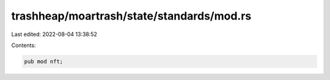 trashheap/moartrash/state/standards/mod.rs
==========================================

Last edited: 2022-08-04 13:38:52

Contents:

.. code-block:: rs

    pub mod nft;

